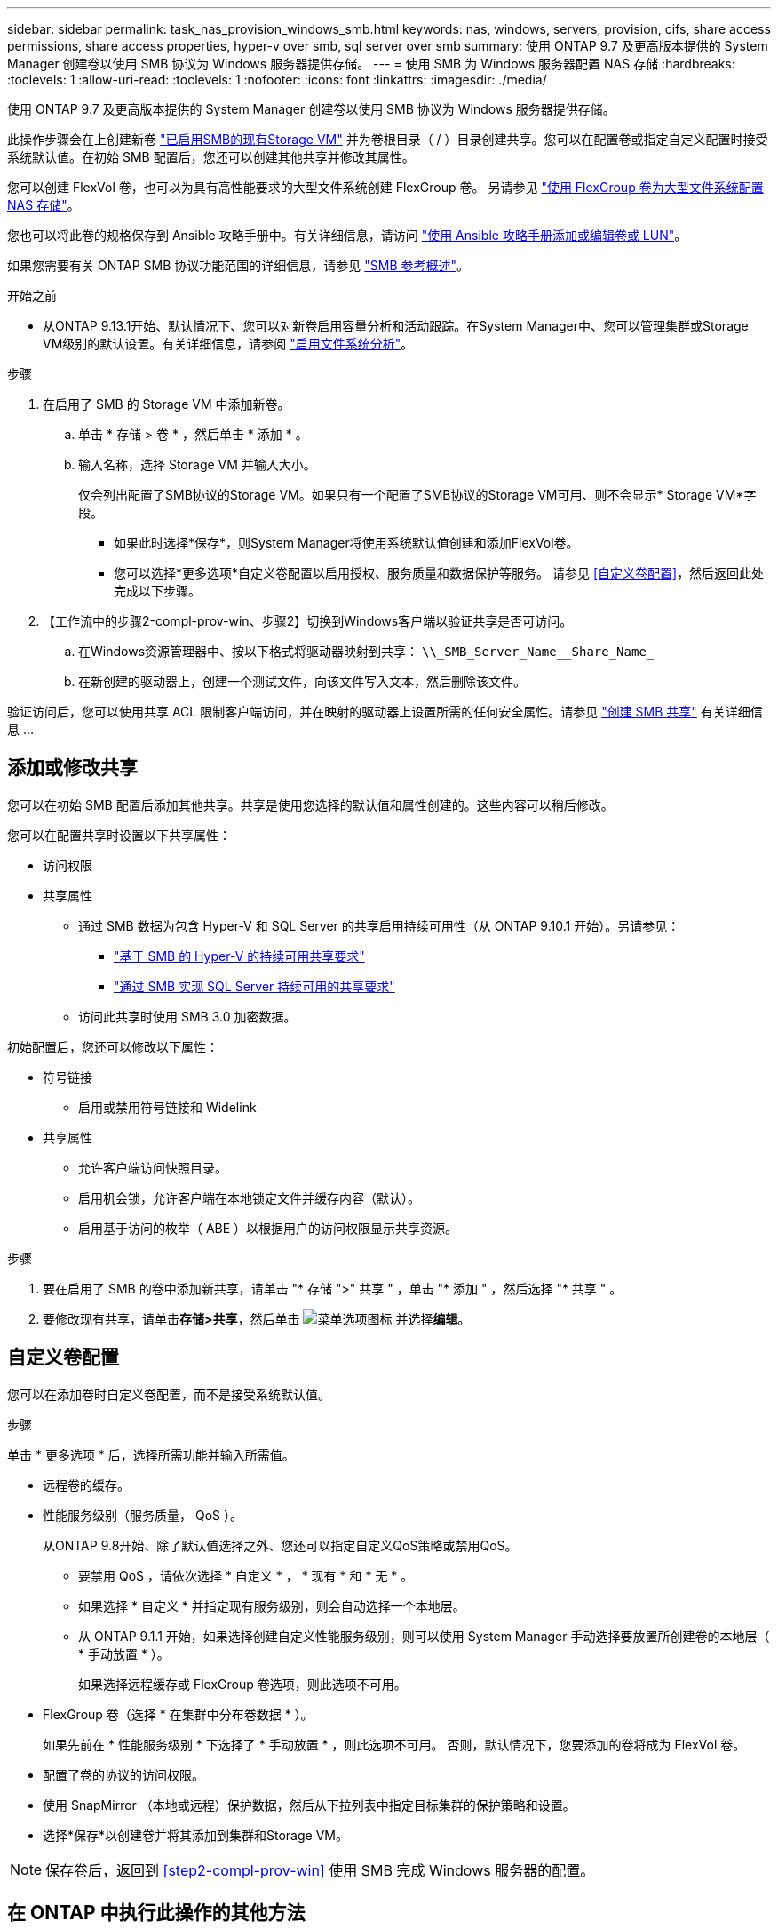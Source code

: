 ---
sidebar: sidebar 
permalink: task_nas_provision_windows_smb.html 
keywords: nas, windows, servers, provision, cifs, share access permissions, share access properties, hyper-v over smb, sql server over smb 
summary: 使用 ONTAP 9.7 及更高版本提供的 System Manager 创建卷以使用 SMB 协议为 Windows 服务器提供存储。 
---
= 使用 SMB 为 Windows 服务器配置 NAS 存储
:hardbreaks:
:toclevels: 1
:allow-uri-read: 
:toclevels: 1
:nofooter: 
:icons: font
:linkattrs: 
:imagesdir: ./media/


[role="lead"]
使用 ONTAP 9.7 及更高版本提供的 System Manager 创建卷以使用 SMB 协议为 Windows 服务器提供存储。

此操作步骤会在上创建新卷 link:task_nas_enable_windows_smb.html["已启用SMB的现有Storage VM"] 并为卷根目录（ / ）目录创建共享。您可以在配置卷或指定自定义配置时接受系统默认值。在初始 SMB 配置后，您还可以创建其他共享并修改其属性。

您可以创建 FlexVol 卷，也可以为具有高性能要求的大型文件系统创建 FlexGroup 卷。  另请参见 link:task_nas_provision_flexgroup.html["使用 FlexGroup 卷为大型文件系统配置 NAS 存储"]。

您也可以将此卷的规格保存到 Ansible 攻略手册中。有关详细信息，请访问 link:task_admin_use_ansible_playbooks_add_edit_volumes_luns.html["使用 Ansible 攻略手册添加或编辑卷或 LUN"]。

如果您需要有关 ONTAP SMB 协议功能范围的详细信息，请参见 link:smb-admin/index.html["SMB 参考概述"]。

.开始之前
* 从ONTAP 9.13.1开始、默认情况下、您可以对新卷启用容量分析和活动跟踪。在System Manager中、您可以管理集群或Storage VM级别的默认设置。有关详细信息，请参阅 https://docs.netapp.com/us-en/ontap/task_nas_file_system_analytics_enable.html["启用文件系统分析"]。


.步骤
. 在启用了 SMB 的 Storage VM 中添加新卷。
+
.. 单击 * 存储 > 卷 * ，然后单击 * 添加 * 。
.. 输入名称，选择 Storage VM 并输入大小。
+
仅会列出配置了SMB协议的Storage VM。如果只有一个配置了SMB协议的Storage VM可用、则不会显示* Storage VM*字段。

+
*** 如果此时选择*保存*，则System Manager将使用系统默认值创建和添加FlexVol卷。
*** 您可以选择*更多选项*自定义卷配置以启用授权、服务质量和数据保护等服务。  请参见 <<自定义卷配置>>，然后返回此处完成以下步骤。




. 【工作流中的步骤2-compl-prov-win、步骤2】切换到Windows客户端以验证共享是否可访问。
+
.. 在Windows资源管理器中、按以下格式将驱动器映射到共享： `+\\_SMB_Server_Name__Share_Name_+`
.. 在新创建的驱动器上，创建一个测试文件，向该文件写入文本，然后删除该文件。




验证访问后，您可以使用共享 ACL 限制客户端访问，并在映射的驱动器上设置所需的任何安全属性。请参见 link:smb-config/create-share-task.html["创建 SMB 共享"] 有关详细信息 ...



== 添加或修改共享

您可以在初始 SMB 配置后添加其他共享。共享是使用您选择的默认值和属性创建的。这些内容可以稍后修改。

您可以在配置共享时设置以下共享属性：

* 访问权限
* 共享属性
+
** 通过 SMB 数据为包含 Hyper-V 和 SQL Server 的共享启用持续可用性（从 ONTAP 9.10.1 开始）。另请参见：
+
*** link:smb-hyper-v-sql/continuously-available-share-hyper-v-concept.html["基于 SMB 的 Hyper-V 的持续可用共享要求"]
*** link:smb-hyper-v-sql/continuously-available-share-sql-concept.html["通过 SMB 实现 SQL Server 持续可用的共享要求"]


** 访问此共享时使用 SMB 3.0 加密数据。




初始配置后，您还可以修改以下属性：

* 符号链接
+
** 启用或禁用符号链接和 Widelink


* 共享属性
+
** 允许客户端访问快照目录。
** 启用机会锁，允许客户端在本地锁定文件并缓存内容（默认）。
** 启用基于访问的枚举（ ABE ）以根据用户的访问权限显示共享资源。




.步骤
. 要在启用了 SMB 的卷中添加新共享，请单击 "* 存储 ">" 共享 " ，单击 "* 添加 " ，然后选择 "* 共享 " 。
. 要修改现有共享，请单击**存储>共享**，然后单击 image:icon_kabob.gif["菜单选项图标"] 并选择**编辑**。




== 自定义卷配置

您可以在添加卷时自定义卷配置，而不是接受系统默认值。

.步骤
单击 * 更多选项 * 后，选择所需功能并输入所需值。

* 远程卷的缓存。
* 性能服务级别（服务质量， QoS ）。
+
从ONTAP 9.8开始、除了默认值选择之外、您还可以指定自定义QoS策略或禁用QoS。

+
** 要禁用 QoS ，请依次选择 * 自定义 * ， * 现有 * 和 * 无 * 。
** 如果选择 * 自定义 * 并指定现有服务级别，则会自动选择一个本地层。
** 从 ONTAP 9.1.1 开始，如果选择创建自定义性能服务级别，则可以使用 System Manager 手动选择要放置所创建卷的本地层（ * 手动放置 * ）。
+
如果选择远程缓存或 FlexGroup 卷选项，则此选项不可用。



* FlexGroup 卷（选择 * 在集群中分布卷数据 * ）。
+
如果先前在 * 性能服务级别 * 下选择了 * 手动放置 * ，则此选项不可用。   否则，默认情况下，您要添加的卷将成为 FlexVol 卷。

* 配置了卷的协议的访问权限。
* 使用 SnapMirror （本地或远程）保护数据，然后从下拉列表中指定目标集群的保护策略和设置。
* 选择*保存*以创建卷并将其添加到集群和Storage VM。



NOTE: 保存卷后，返回到 <<step2-compl-prov-win>> 使用 SMB 完成 Windows 服务器的配置。



== 在 ONTAP 中执行此操作的其他方法

|===


| 执行此任务的对象 | 请参见 ... 


| System Manager 经典版（ ONTAP 9.7 及更早版本） | link:https://docs.netapp.com/us-en/ontap-system-manager-classic/smb-config/index.html["SMB配置概述"^] 


| ONTAP 命令行界面 | link:smb-config/index.html["使用命令行界面概述SMB配置"] 
|===